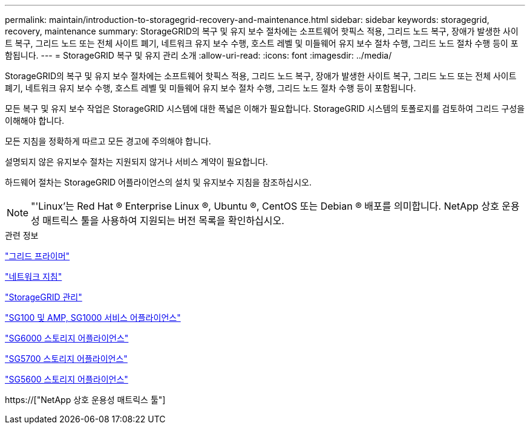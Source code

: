 ---
permalink: maintain/introduction-to-storagegrid-recovery-and-maintenance.html 
sidebar: sidebar 
keywords: storagegrid, recovery, maintenance 
summary: StorageGRID의 복구 및 유지 보수 절차에는 소프트웨어 핫픽스 적용, 그리드 노드 복구, 장애가 발생한 사이트 복구, 그리드 노드 또는 전체 사이트 폐기, 네트워크 유지 보수 수행, 호스트 레벨 및 미들웨어 유지 보수 절차 수행, 그리드 노드 절차 수행 등이 포함됩니다. 
---
= StorageGRID 복구 및 유지 관리 소개
:allow-uri-read: 
:icons: font
:imagesdir: ../media/


[role="lead"]
StorageGRID의 복구 및 유지 보수 절차에는 소프트웨어 핫픽스 적용, 그리드 노드 복구, 장애가 발생한 사이트 복구, 그리드 노드 또는 전체 사이트 폐기, 네트워크 유지 보수 수행, 호스트 레벨 및 미들웨어 유지 보수 절차 수행, 그리드 노드 절차 수행 등이 포함됩니다.

모든 복구 및 유지 보수 작업은 StorageGRID 시스템에 대한 폭넓은 이해가 필요합니다. StorageGRID 시스템의 토폴로지를 검토하여 그리드 구성을 이해해야 합니다.

모든 지침을 정확하게 따르고 모든 경고에 주의해야 합니다.

설명되지 않은 유지보수 절차는 지원되지 않거나 서비스 계약이 필요합니다.

하드웨어 절차는 StorageGRID 어플라이언스의 설치 및 유지보수 지침을 참조하십시오.


NOTE: "'Linux'는 Red Hat ® Enterprise Linux ®, Ubuntu ®, CentOS 또는 Debian ® 배포를 의미합니다. NetApp 상호 운용성 매트릭스 툴을 사용하여 지원되는 버전 목록을 확인하십시오.

.관련 정보
link:../primer/index.html["그리드 프라이머"]

link:../network/index.html["네트워크 지침"]

link:../admin/index.html["StorageGRID 관리"]

link:../sg100-1000/index.html["SG100 및 AMP, SG1000 서비스 어플라이언스"]

link:../sg6000/index.html["SG6000 스토리지 어플라이언스"]

link:../sg5700/index.html["SG5700 스토리지 어플라이언스"]

link:../sg5600/index.html["SG5600 스토리지 어플라이언스"]

https://["NetApp 상호 운용성 매트릭스 툴"]
